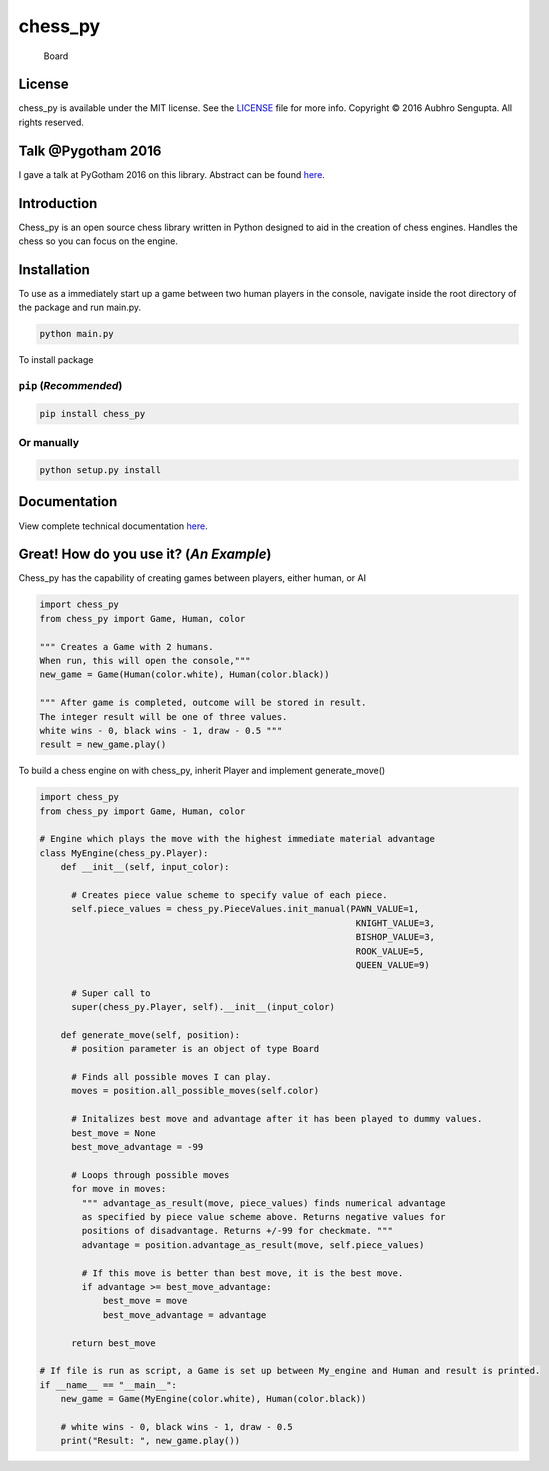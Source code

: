 chess_py
========

.. figure:: http://i.stack.imgur.com/yQaOq.png
   :alt: Board

   Board

|Build Status| |Code Climate| |PyPI version| |Python27| |Python35|
|License| |Twitter|

License
-------

chess_py is available under the MIT license. See the
`LICENSE <https://github.com/LordDarkula/chess_py/blob/master/LICENSE>`__
file for more info. Copyright © 2016 Aubhro Sengupta. All rights
reserved.

Talk @Pygotham 2016
-------------------

I gave a talk at PyGotham 2016 on this library. Abstract can be found
`here <https://2016.pygotham.org/talks/324/abstractions-and-building/>`__.

Introduction
------------

Chess_py is an open source chess library written in Python designed to
aid in the creation of chess engines. Handles the chess so you can focus
on the engine.

Installation
------------

To use as a immediately start up a game between two human players in the
console, navigate inside the root directory of the package and run
main.py.

.. code:: bash

    python main.py

To install package

``pip`` (*Recommended*)
~~~~~~~~~~~~~~~~~~~~~~~

.. code:: bash

    pip install chess_py

Or manually
~~~~~~~~~~~

.. code:: bash

    python setup.py install

Documentation
-------------

View complete technical documentation
`here <http://lorddarkula.github.io/chess_py/html/html/index.html>`__.

Great! How do you use it? (*An Example*)
----------------------------------------

Chess_py has the capability of creating games between players, either
human, or AI

.. code:: python

    import chess_py
    from chess_py import Game, Human, color

    """ Creates a Game with 2 humans. 
    When run, this will open the console,"""
    new_game = Game(Human(color.white), Human(color.black))

    """ After game is completed, outcome will be stored in result.
    The integer result will be one of three values. 
    white wins - 0, black wins - 1, draw - 0.5 """
    result = new_game.play()

To build a chess engine on with chess_py, inherit Player and implement
generate_move()

.. code:: python

    import chess_py
    from chess_py import Game, Human, color

    # Engine which plays the move with the highest immediate material advantage
    class MyEngine(chess_py.Player):
        def __init__(self, input_color):

          # Creates piece value scheme to specify value of each piece.
          self.piece_values = chess_py.PieceValues.init_manual(PAWN_VALUE=1,
                                                                KNIGHT_VALUE=3,
                                                                BISHOP_VALUE=3,
                                                                ROOK_VALUE=5,
                                                                QUEEN_VALUE=9)

          # Super call to
          super(chess_py.Player, self).__init__(input_color)

        def generate_move(self, position):
          # position parameter is an object of type Board

          # Finds all possible moves I can play.
          moves = position.all_possible_moves(self.color)

          # Initalizes best move and advantage after it has been played to dummy values.
          best_move = None
          best_move_advantage = -99

          # Loops through possible moves
          for move in moves:
            """ advantage_as_result(move, piece_values) finds numerical advantage
            as specified by piece value scheme above. Returns negative values for
            positions of disadvantage. Returns +/-99 for checkmate. """
            advantage = position.advantage_as_result(move, self.piece_values)

            # If this move is better than best move, it is the best move.
            if advantage >= best_move_advantage:
                best_move = move
                best_move_advantage = advantage

          return best_move

    # If file is run as script, a Game is set up between My_engine and Human and result is printed.
    if __name__ == "__main__":
        new_game = Game(MyEngine(color.white), Human(color.black))

        # white wins - 0, black wins - 1, draw - 0.5 
        print("Result: ", new_game.play())

.. |Build Status| image:: https://travis-ci.org/LordDarkula/chess_py.svg?branch=master
   :target: https://travis-ci.org/LordDarkula/chess_py
.. |Code Climate| image:: https://codeclimate.com/github/LordDarkula/chess_py/badges/gpa.svg
   :target: https://codeclimate.com/github/LordDarkula/chess_py
.. |PyPI version| image:: https://badge.fury.io/py/chess_py.svg
   :target: https://pypi.python.org/pypi/chess_py
.. |Python27| image:: https://img.shields.io/badge/python-2.7-blue.svg
   :target: https://www.python.org/download/releases/2.7/
.. |Python35| image:: https://img.shields.io/badge/python-3.5-blue.svg
   :target: https://www.python.org/downloads/release/python-350/
.. |License| image:: https://img.shields.io/cocoapods/l/EasyQL.svg?style=flat
   :target: https://github.com/LordDarkula/chess_py/blob/master/LICENSE
.. |Twitter| image:: https://img.shields.io/badge/twitter-@LordDarkula-blue.svg?style=flat
   :target: http://twitter.com/LordDarkula


